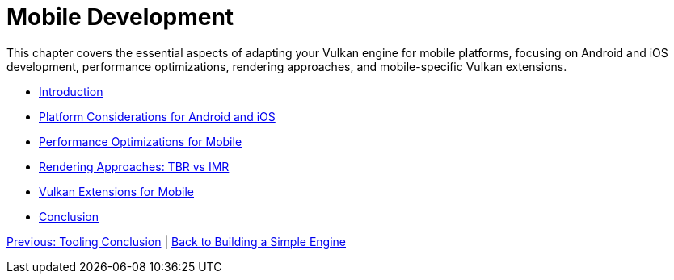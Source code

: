 :pp: {plus}{plus}

= Mobile Development


This chapter covers the essential aspects of adapting your Vulkan engine for mobile platforms, focusing on Android and iOS development, performance optimizations, rendering approaches, and mobile-specific Vulkan extensions.

* link:01_introduction.adoc[Introduction]
* link:02_platform_considerations.adoc[Platform Considerations for Android and iOS]
* link:03_performance_optimizations.adoc[Performance Optimizations for Mobile]
* link:04_rendering_approaches.adoc[Rendering Approaches: TBR vs IMR]
* link:05_vulkan_extensions.adoc[Vulkan Extensions for Mobile]
* link:06_conclusion.adoc[Conclusion]

link:../Tooling/07_conclusion.adoc[Previous: Tooling Conclusion] | link:../index.html[Back to Building a Simple Engine]
